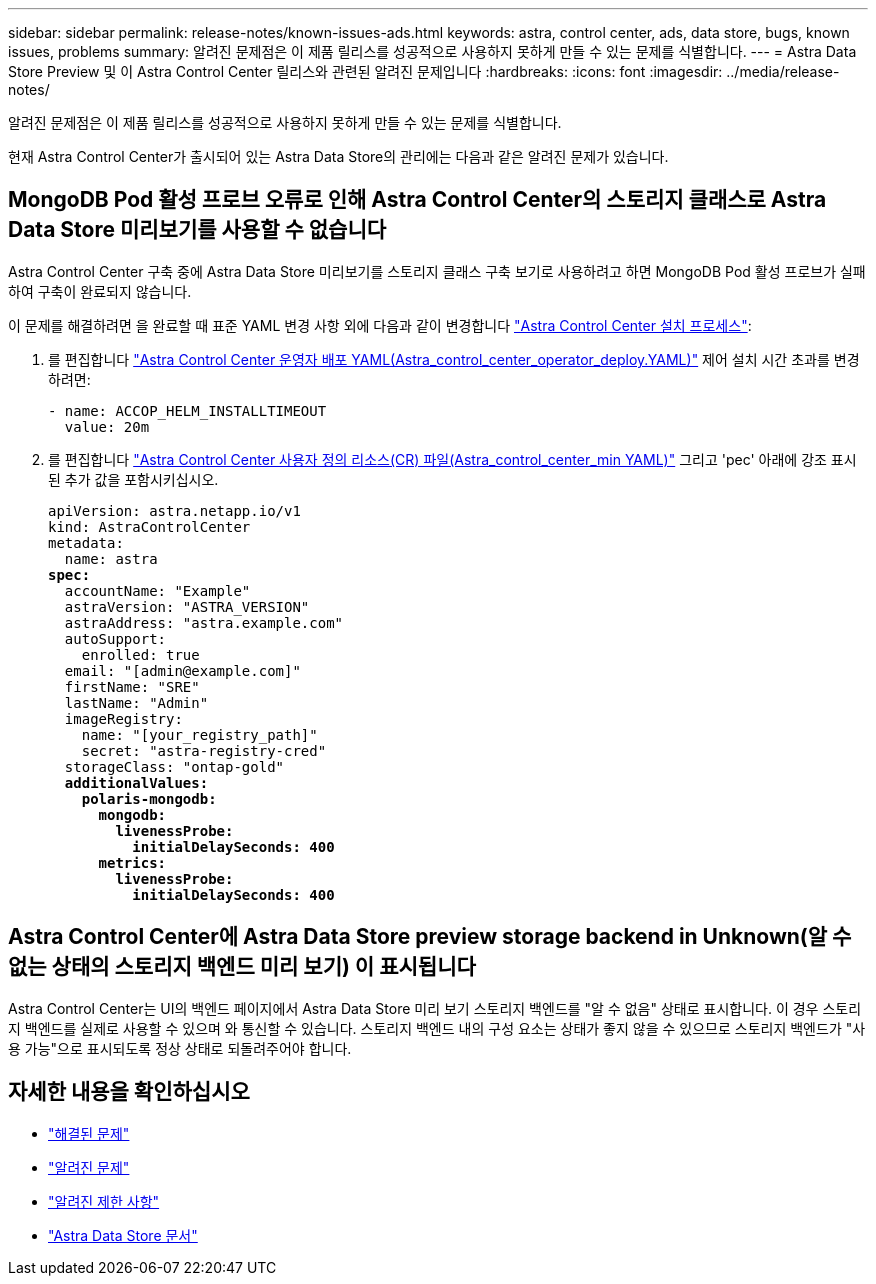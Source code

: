 ---
sidebar: sidebar 
permalink: release-notes/known-issues-ads.html 
keywords: astra, control center, ads, data store, bugs, known issues, problems 
summary: 알려진 문제점은 이 제품 릴리스를 성공적으로 사용하지 못하게 만들 수 있는 문제를 식별합니다. 
---
= Astra Data Store Preview 및 이 Astra Control Center 릴리스와 관련된 알려진 문제입니다
:hardbreaks:
:icons: font
:imagesdir: ../media/release-notes/


알려진 문제점은 이 제품 릴리스를 성공적으로 사용하지 못하게 만들 수 있는 문제를 식별합니다.

현재 Astra Control Center가 출시되어 있는 Astra Data Store의 관리에는 다음과 같은 알려진 문제가 있습니다.



== MongoDB Pod 활성 프로브 오류로 인해 Astra Control Center의 스토리지 클래스로 Astra Data Store 미리보기를 사용할 수 없습니다

Astra Control Center 구축 중에 Astra Data Store 미리보기를 스토리지 클래스 구축 보기로 사용하려고 하면 MongoDB Pod 활성 프로브가 실패하여 구축이 완료되지 않습니다.

이 문제를 해결하려면 을 완료할 때 표준 YAML 변경 사항 외에 다음과 같이 변경합니다 link:../get-started/install_acc.html#configure-astra-control-center["Astra Control Center 설치 프로세스"]:

. 를 편집합니다 link:../get-started/install_acc.html#configure-the-astra-control-center-operator["Astra Control Center 운영자 배포 YAML(Astra_control_center_operator_deploy.YAML)"] 제어 설치 시간 초과를 변경하려면:
+
[listing]
----
- name: ACCOP_HELM_INSTALLTIMEOUT
  value: 20m
----
. 를 편집합니다 link:../get-started/install_acc.html#configure-astra-control-center["Astra Control Center 사용자 정의 리소스(CR) 파일(Astra_control_center_min YAML)"] 그리고 'pec' 아래에 강조 표시된 추가 값을 포함시키십시오.
+
[listing, subs="+quotes"]
----
apiVersion: astra.netapp.io/v1
kind: AstraControlCenter
metadata:
  name: astra
*spec:*
  accountName: "Example"
  astraVersion: "ASTRA_VERSION"
  astraAddress: "astra.example.com"
  autoSupport:
    enrolled: true
  email: "[admin@example.com]"
  firstName: "SRE"
  lastName: "Admin"
  imageRegistry:
    name: "[your_registry_path]"
    secret: "astra-registry-cred"
  storageClass: "ontap-gold"
  *additionalValues:*
    *polaris-mongodb:*
      *mongodb:*
        *livenessProbe:*
          *initialDelaySeconds: 400*
      *metrics:*
        *livenessProbe:*
          *initialDelaySeconds: 400*
----




== Astra Control Center에 Astra Data Store preview storage backend in Unknown(알 수 없는 상태의 스토리지 백엔드 미리 보기) 이 표시됩니다

Astra Control Center는 UI의 백엔드 페이지에서 Astra Data Store 미리 보기 스토리지 백엔드를 "알 수 없음" 상태로 표시합니다. 이 경우 스토리지 백엔드를 실제로 사용할 수 있으며 와 통신할 수 있습니다. 스토리지 백엔드 내의 구성 요소는 상태가 좋지 않을 수 있으므로 스토리지 백엔드가 "사용 가능"으로 표시되도록 정상 상태로 되돌려주어야 합니다.



== 자세한 내용을 확인하십시오

* link:../release-notes/resolved-issues.html["해결된 문제"]
* link:../release-notes/known-issues.html["알려진 문제"]
* link:../release-notes/known-limitations.html["알려진 제한 사항"]
* https://docs.netapp.com/us-en/astra-data-store/index.html["Astra Data Store 문서"]

